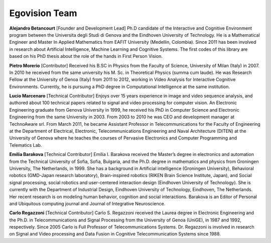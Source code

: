 Egovision Team
==============

.. image:: ../_images/team/alejobetancourt.jpg
   :width: 100pt
   :align: left

**Alejandro Betancourt** [Founder and Development Lead]
Ph.D candidate of the Interactive and Cognitive Environment program between the Universita degli Studi di Genova and the Eindhoven University of Technology.   He is a Mathematical Engineer and Master In Applied Mathematics from EAFIT University (Medellin, Colombia). Since 2011 has been involved in research about Artificial Intelligence, Machine Learning and Cognitive Systems. The first codes of this library are based on his PhD thesis about the role of the hands in First Person Vision.
 


.. image:: ../_images/team/pmorerio.jpg
   :width: 100pt
   :align: left

**Pietro Morerio** [Contributor]
Received his B.SC in Physics from the Faculty of Science, University of Milan (Italy) in 2007. In 2010 he received from the same university his M. Sc. in Theoretical Physics (summa cum laude). He was Research Fellow at the University of Genoa (Italy) from 2011 to 2012, working in Video Analysis for Interactive Cognitive Environments. Currently, he is pursuing a PhD degree in Computational Intelligence at the same institution.



.. image:: ../_images/team/lmarcenaro.jpg
   :width: 100pt
   :align: left

**Lucio Marcenaro** [Technical Contributor]
Enjoys over 15 years experience in image and video sequence analysis, and authored about 100 technical papers related to signal and video processing for computer vision. An Electronic Engineering graduate from Genova University in 1999, he received his PhD in Computer Science and Electronic Engineering from the same University in 2003. From 2003 to 2010 he was CEO and development manager at TechnoAware srl. From March 2011, he became Assistant Professor in Telecommunications for the Faculty of Engineering at the Department of Electrical, Electronic, Telecommunications Engineering and Naval Architecture (DITEN) at the University of Genova where he teaches the courses of Pervasive Electronics and Computer Programming and Telematics Lab.

.. image:: ../_images/team/barakova.jpeg
   :width: 100pt
   :align: left

**Emilia Barakova** [Technical Contributor]
Emilia I. Barakova received the Master’s degree in electronics and automation from the Technical University of Sofia, Sofia, Bulgaria, and the Ph.D. degree in mathematics and physics from Groningen University, The Netherlands, in 1999. She has a background in Artificial intelligence (Groningen University), Behavioral robotics (GMD-Japan research laboratory), Brain-inspired robotics (RIKEN Brain Science Institute, Japan), and Social signal processing,  social robotics and user-centered interaction design (Eindhoven University of Technology). She  is  currently  with  the  Department  of  Industrial  Design,  Eindhoven  University  of  Technology, Eindhoven,  The  Netherlands.   Her recent research is on modeling human behavior, cognition and social interactions. Barakova is an Editor of Personal and Ubiquitous computing journal and Journal of Integrative Neuroscience. 


.. image:: ../_images/team/cregazzoni.jpg
   :width: 100pt
   :align: left

**Carlo Regazzoni** [Technical Contributor]
Carlo S. Regazzoni received the Laurea degree in Electronic Engineering and the Ph.D. in Telecommunications and Signal Processing from the University of Genoa (UniGE), in 1987 and 1992, respectively. Since 2005 Carlo is Full Professor of Telecommunications Systems. Dr. Regazzoni is involved in research on Signal and Video processing and Data Fusion in Cognitive Telecommunication Systems since 1988.

